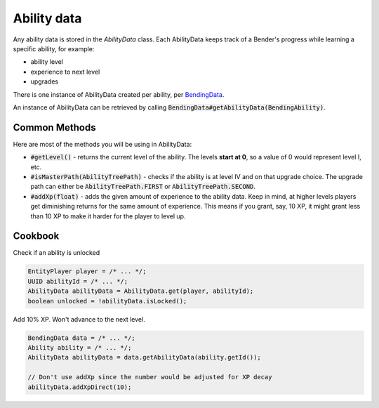 Ability data
============

Any ability data is stored in the `AbilityData` class. Each AbilityData keeps track of a Bender's progress while learning a specific ability, for example:

- ability level
- experience to next level
- upgrades

There is one instance of AbilityData created per ability, per `BendingData <bending-data.html>`_.

An instance of AbilityData can be retrieved by calling :code:`BendingData#getAbilityData(BendingAbility)`.

Common Methods
--------------

Here are most of the methods you will be using in AbilityData:

- :code:`#getLevel()` - returns the current level of the ability. The levels **start at 0**, so a value of 0 would represent level I, etc.
- :code:`#isMasterPath(AbilityTreePath)` - checks if the ability is at level IV and on that upgrade choice. The upgrade path can either be :code:`AbilityTreePath.FIRST` or :code:`AbilityTreePath.SECOND`.
- :code:`#addXp(float)` - adds the given amount of experience to the ability data. Keep in mind, at higher levels players get diminishing returns for the same amount of experience. This means if you grant, say, 10 XP, it might grant less than 10 XP to make it harder for the player to level up.

Cookbook
--------

Check if an ability is unlocked

.. code-block:: java

   EntityPlayer player = /* ... */;
   UUID abilityId = /* ... */;
   AbilityData abilityData = AbilityData.get(player, abilityId);
   boolean unlocked = !abilityData.isLocked();

Add 10% XP. Won't advance to the next level.

.. code-block:: java

   BendingData data = /* ... */;
   Ability ability = /* ... */;
   AbilityData abilityData = data.getAbilityData(ability.getId());

   // Don't use addXp since the number would be adjusted for XP decay
   abilityData.addXpDirect(10);

